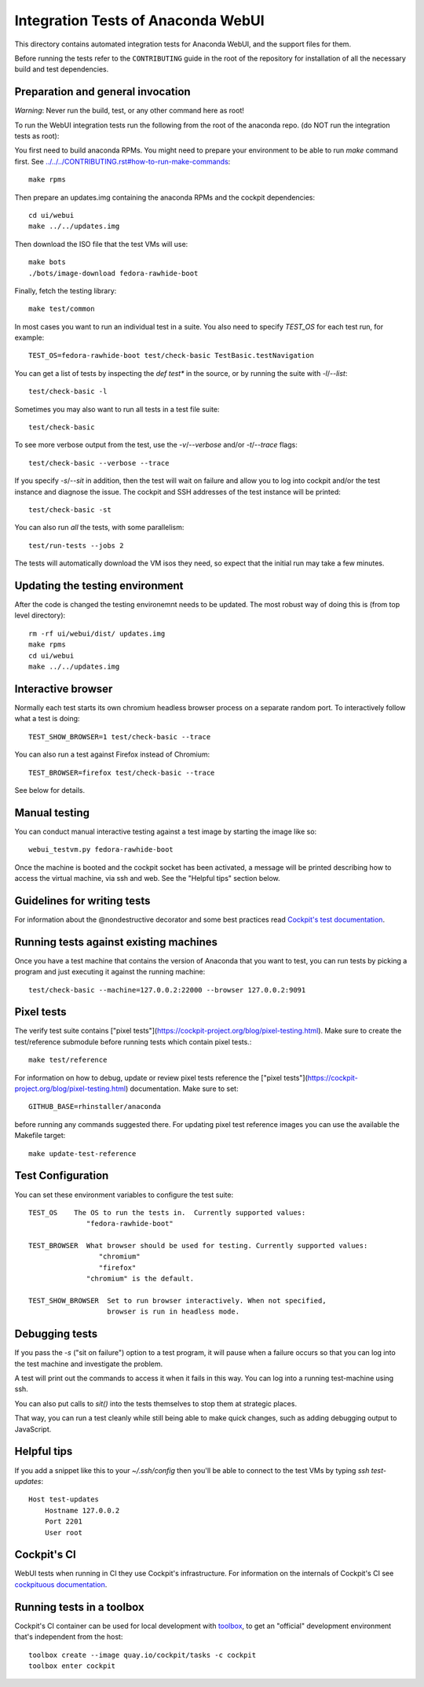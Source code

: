 Integration Tests of Anaconda WebUI
===================================

This directory contains automated integration tests for Anaconda WebUI, and the support files for them.

Before running the tests refer to the ``CONTRIBUTING`` guide in the root of the repository for installation of all the necessary build and test dependencies.

Preparation and general invocation
----------------------------------

*Warning*: Never run the build, test, or any other command here as root!

To run the WebUI integration tests run the following from the root of the anaconda repo.
(do NOT run the integration tests as root)::

You first need to build anaconda RPMs. You might need to prepare your environment
to be able to run `make` command first. See `<../../../CONTRIBUTING.rst#how-to-run-make-commands>`_::

    make rpms

Then prepare an updates.img containing the anaconda RPMs and the cockpit dependencies::

    cd ui/webui
    make ../../updates.img

Then download the ISO file that the test VMs will use::

    make bots
    ./bots/image-download fedora-rawhide-boot

Finally, fetch the testing library::

    make test/common

In most cases you want to run an individual test in a suite.
You also need to specify `TEST_OS` for each test run, for example::

   TEST_OS=fedora-rawhide-boot test/check-basic TestBasic.testNavigation

You can get a list of tests by inspecting the `def test*` in the source, or by
running the suite with `-l`/`--list`::

    test/check-basic -l

Sometimes you may also want to run all tests in a test file suite::

    test/check-basic

To see more verbose output from the test, use the `-v`/`--verbose` and/or `-t`/`--trace` flags::

    test/check-basic --verbose --trace

If you specify `-s`/`--sit` in addition, then the test will wait on failure and
allow you to log into cockpit and/or the test instance and diagnose the issue.
The cockpit and SSH addresses of the test instance will be printed::

    test/check-basic -st

You can also run *all* the tests, with some parallelism::

    test/run-tests --jobs 2

The tests will automatically download the VM isos they need, so expect
that the initial run may take a few minutes.

Updating the testing environment
--------------------------------

After the code is changed the testing environemnt needs to be updated.
The most robust way of doing this is (from top level directory)::

    rm -rf ui/webui/dist/ updates.img
    make rpms
    cd ui/webui
    make ../../updates.img

Interactive browser
-------------------

Normally each test starts its own chromium headless browser process on a
separate random port. To interactively follow what a test is doing::

    TEST_SHOW_BROWSER=1 test/check-basic --trace

You can also run a test against Firefox instead of Chromium::

    TEST_BROWSER=firefox test/check-basic --trace

See below for details.


Manual testing
--------------

You can conduct manual interactive testing against a test image by starting the
image like so::

    webui_testvm.py fedora-rawhide-boot

Once the machine is booted and the cockpit socket has been activated, a
message will be printed describing how to access the virtual machine, via
ssh and web.  See the "Helpful tips" section below.


Guidelines for writing tests
----------------------------

For information about the @nondestructive decorator and some best practices read `Cockpit's test documentation <https://github.com/cockpit-project/cockpit/tree/main/test/#guidelines-for-writing-tests>`_.

Running tests against existing machines
---------------------------------------

Once you have a test machine that contains the version of Anaconda that you want
to test, you can run tests by picking a program and just executing it against the running machine::

    test/check-basic --machine=127.0.0.2:22000 --browser 127.0.0.2:9091

Pixel tests
-----------

The verify test suite contains ["pixel tests"](https://cockpit-project.org/blog/pixel-testing.html).
Make sure to create the test/reference submodule before running tests which contain pixel tests.::

    make test/reference

For information on how to debug, update or review pixel tests reference the
["pixel tests"](https://cockpit-project.org/blog/pixel-testing.html) documentation.
Make sure to set::

    GITHUB_BASE=rhinstaller/anaconda

before running any commands suggested there. For updating pixel test reference images you can use
the available the Makefile target::

    make update-test-reference


Test Configuration
------------------

You can set these environment variables to configure the test suite::

    TEST_OS    The OS to run the tests in.  Currently supported values:
                  "fedora-rawhide-boot"

    TEST_BROWSER  What browser should be used for testing. Currently supported values:
                     "chromium"
                     "firefox"
                  "chromium" is the default.

    TEST_SHOW_BROWSER  Set to run browser interactively. When not specified,
                       browser is run in headless mode.

Debugging tests
---------------

If you pass the `-s` ("sit on failure") option to a test program, it
will pause when a failure occurs so that you can log into the test
machine and investigate the problem.

A test will print out the commands to access it when it fails in this
way. You can log into a running test-machine using ssh.

You can also put calls to `sit()` into the tests themselves to stop them
at strategic places.

That way, you can run a test cleanly while still being able to make
quick changes, such as adding debugging output to JavaScript.

Helpful tips
------------

If you add a snippet like this to your `~/.ssh/config` then you'll be able to
connect to the test VMs by typing `ssh test-updates`::

    Host test-updates
        Hostname 127.0.0.2
        Port 2201
        User root

Cockpit's CI
------------

WebUI tests when running in CI they use Cockpit's infrastructure.
For information on the internals of Cockpit's CI see
`cockpituous documentation <https://github.com/cockpit-project/cockpituous/tree/main/tasks#readme>`_.


Running tests in a toolbox
--------------------------

Cockpit's CI container can be used for local development with
`toolbox <https://github.com/containers/toolbox>`_, to get an "official"
development environment that's independent from the host::

    toolbox create --image quay.io/cockpit/tasks -c cockpit
    toolbox enter cockpit
